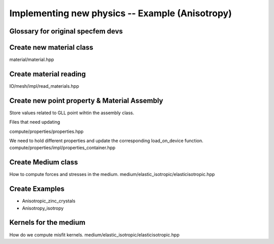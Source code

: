 Implementing new physics -- Example (Anisotropy)
================================================

Glossary for original specfem devs
----------------------------------


Create new material class
-------------------------

material/material.hpp

Create material reading
-----------------------

IO/mesh/impl/read_materials.hpp

Create new point property & Material Assembly
---------------------------------------------

Store values related to GLL point wihtin the assembly class.

Files that need updating

compute/properties/properties.hpp

We need to hold different properties and update the corresponding
load_on_device function.
compute/properties/impl/properties_container.hpp


Create Medium class
-------------------

How to compute forces and stresses in the medium.
medium/elastic_isotropic/elasticisotropic.hpp

Create Examples
---------------

- Anisotropic_zinc_crystals
- Anisotropy_isotropy


Kernels for the medium
----------------------

How do we compute misfit kernels.
medium/elastic_isotropic/elasticisotropic.hpp

